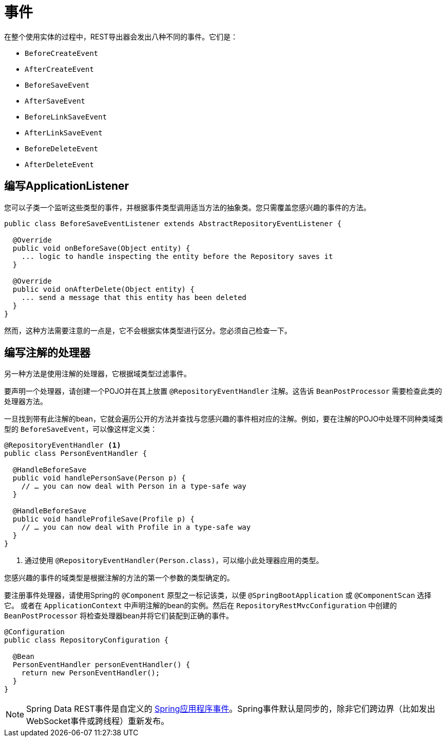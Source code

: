 [[events]]
= 事件

在整个使用实体的过程中，REST导出器会发出八种不同的事件。它们是：

* `BeforeCreateEvent`
* `AfterCreateEvent`
* `BeforeSaveEvent`
* `AfterSaveEvent`
* `BeforeLinkSaveEvent`
* `AfterLinkSaveEvent`
* `BeforeDeleteEvent`
* `AfterDeleteEvent`

[[events.application-listener]]
== 编写ApplicationListener

您可以子类一个监听这些类型的事件，并根据事件类型调用适当方法的抽象类。您只需覆盖您感兴趣的事件的方法。

[source,java]
----
public class BeforeSaveEventListener extends AbstractRepositoryEventListener {

  @Override
  public void onBeforeSave(Object entity) {
    ... logic to handle inspecting the entity before the Repository saves it
  }

  @Override
  public void onAfterDelete(Object entity) {
    ... send a message that this entity has been deleted
  }
}
----

然而，这种方法需要注意的一点是，它不会根据实体类型进行区分。您必须自己检查一下。

== 编写注解的处理器

另一种方法是使用注解的处理器，它根据域类型过滤事件。

要声明一个处理器，请创建一个POJO并在其上放置 `@RepositoryEventHandler` 注解。这告诉 `BeanPostProcessor` 需要检查此类的处理器方法。

一旦找到带有此注解的bean，它就会遍历公开的方法并查找与您感兴趣的事件相对应的注解。例如，要在注解的POJO中处理不同种类域类型的 `BeforeSaveEvent`，可以像这样定义类：

[source,java]
----
@RepositoryEventHandler <1>
public class PersonEventHandler {

  @HandleBeforeSave
  public void handlePersonSave(Person p) {
    // … you can now deal with Person in a type-safe way
  }

  @HandleBeforeSave
  public void handleProfileSave(Profile p) {
    // … you can now deal with Profile in a type-safe way
  }
}
----

<1> 通过使用 `@RepositoryEventHandler(Person.class)`，可以缩小此处理器应用的类型。

您感兴趣的事件的域类型是根据注解的方法的第一个参数的类型确定的。

要注册事件处理器，请使用Spring的 `@Component` 原型之一标记该类，以便 `@SpringBootApplication` 或 `@ComponentScan` 选择它。
或者在 `ApplicationContext` 中声明注解的bean的实例。然后在 `RepositoryRestMvcConfiguration` 中创建的 `BeanPostProcessor` 将检查处理器bean并将它们装配到正确的事件。

[source,java]
----
@Configuration
public class RepositoryConfiguration {

  @Bean
  PersonEventHandler personEventHandler() {
    return new PersonEventHandler();
  }
}
----

NOTE: Spring Data REST事件是自定义的 http://docs.spring.io/spring/docs/{springVersion}/spring-framework-reference/core.html#context-functionality-events[Spring应用程序事件]。Spring事件默认是同步的，除非它们跨边界（比如发出WebSocket事件或跨线程）重新发布。
